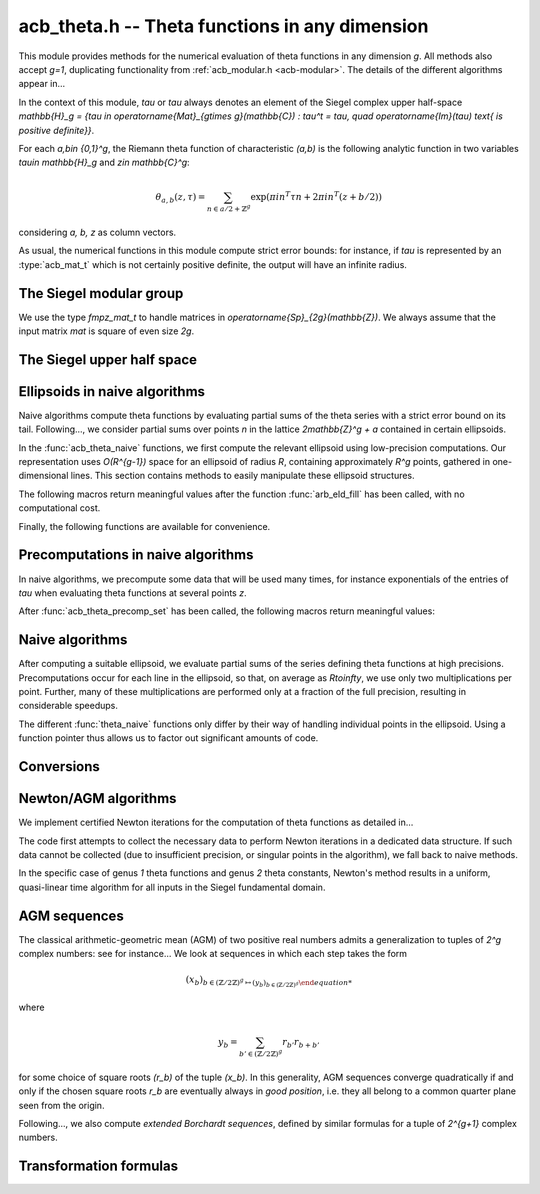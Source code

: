 .. _acb-theta:

**acb_theta.h** -- Theta functions in any dimension
===============================================================================

This module provides methods for the numerical evaluation of theta functions in
any dimension `g`. All methods also accept `g=1`, duplicating functionality
from :ref:`acb_modular.h <acb-modular>`. The details of the different
algorithms appear in...

In the context of this module, *tau* or `\tau` always denotes an element of the
Siegel complex upper half-space `\mathbb{H}_g = \{\tau \in
\operatorname{Mat}_{g\times g}(\mathbb{C}) : \tau^t = \tau, \quad
\operatorname{Im}(\tau) \text{ is positive definite}\}`.

For each `a,b\in \{0,1\}^g`, the Riemann theta function of characteristic
`(a,b)` is the following analytic function in two variables `\tau\in
\mathbb{H}_g` and `z\in \mathbb{C}^g`:

    .. math ::
    
        \theta_{a,b}(z,\tau) = \sum_{n\in a/2 + \mathbb{Z}^{g}} \exp(\pi i n^T\tau n + 2\pi i n^T (z + b/2))

considering `a, b, z` as column vectors.

As usual, the numerical functions in this module compute strict error bounds:
for instance, if *tau* is represented by an :type:`acb_mat_t` which is not
certainly positive definite, the output will have an infinite radius.

The Siegel modular group
-------------------------------------------------------------------------------

We use the type `fmpz_mat_t` to handle matrices in
`\operatorname{Sp}_{2g}(\mathbb{Z})`. We always assume that the input matrix
*mat* is square of even size `2g`.

.. function:: void sp2gz_dim(const fmpz_mat_t mat)

    Returns the dimension `g`, which is half the number of rows (or columns)
    of *mat*.

.. function:: void sp2gz_get_a(fmpz_mat_t res, const fmpz_mat_t mat)

.. function:: void sp2gz_get_b(fmpz_mat_t res, const fmpz_mat_t mat)

.. function:: void sp2gz_get_c(fmpz_mat_t res, const fmpz_mat_t mat)

.. function:: void sp2gz_get_d(fmpz_mat_t res, const fmpz_mat_t mat)

    Sets *res* to the corresponding block of *mat*, written as `\left(\begin{textmatrix} a&b\\c&d \end{textmatrix}\right)`.

.. function:: void sp2gz_set_abcd(fmpz_mat_t m, const fmpz_mat_t a, const
              fmpz_mat_t b, const fmpz_mat_t c, const fmpz_mat_t d)

    Sets *mat* to `\left(\begin{textmatrix} a&b\\c&d \end{textmatrix}\right)`,
    where `a,b,c,d` are `g\times g` blocks.

.. function:: void sp2gz_j(fmpz_mat_t mat)

    Sets *mat* to the symplectic matrix
    `J = \left(\begin{textmatrix} 0&I_g\\-I_g&0 \end{textmatrix}\right)`.

.. function:: void sp2gz_block_diag(fmpz_mat_t mat, const fmpz_mat_t U)

    Sets *mat* to the symplectic matrix
    `\left(\begin{textmatrix} U&0\\0&U^{-T} \end{textmatrix}\right)`.
    Requires that `U\in \operatorname{GL}_g(\mathbb{Z})`.

.. function:: void sp2gz_trig(fmpz_mat_t mat, const fmpz_mat_t S)

    Sets *mat* to `\left(\begin{textmatrix} I_g&S\\0&I_g \end{textmatrix}\right)`,
    which is symplectic if and only if *S* is symmetric.

.. function:: sp2gz_nb_fundamental(slong g)

    Returns the number of fundamental symplectic matrices used in the reduction
    algorithm on `\mathbb{H}_g`. This number is currently `19` when `g=2` and
    `1` otherwise.

.. function:: void sp2gz_fundamental(fmpz_mat_t mat, slong j)

    Sets *mat* to the `j^{\text{th}}` fundamental symplectic matrix as defined
    above.

.. function:: void sp2gz_inv(fmpz_mat_t inv, const fmpz_mat_t mat)

    Sets *inv* to the inverse of *mat* assuming that it is symplectic.

.. function:: int sp2gz_is_correct(const fmpz_mat_t mat)

    Returns whether *mat* is an element of `\operatorname{Sp}_{2g}(\mathbb{Z})`.
    
.. function:: void sp2gz_randtest(fmpz_mat_t mat, flint_rand_t state, slong bits)

    Sets *mat* to a random symplectic matrix whose coefficients have length
    approximately *bits*.


The Siegel upper half space
-------------------------------------------------------------------------------

.. function:: void acb_siegel_cocycle(acb_mat_t res, const fmpz_mat_t mat, const acb_mat_t tau, slong prec)

    Sets *res* to `c\tau+d` where *c,d* are the lower `g\times g` blocks of
    *mat*.

.. function:: void acb_siegel_transform(acb_mat_t w, const fmpz_mat_t m, const acb_mat_t tau, slong prec)

    Sets *res* to `(a\tau + b)(c\tau + d)^{-1}` where *a,b,c,d* are the
    `g\times g` blocks of *mat*.

.. function:: void acb_siegel_transform_ext(acb_ptr r, acb_mat_t w, const fmpz_mat_t mat, acb_srcptr z, const acb_mat_t tau, slong prec)

    Sets *r* and *w* to `(c\tau + d)^{-T} z` and `(a\tau + b)(c\tau + d)^{-1}`
    respectively, where *a,b,c,d* are the `g\times g` blocks of *mat*.

.. function:: void acb_siegel_reduce_imag(fmpz_mat_t mat, const acb_mat_t tau, slong prec)

    Reduces the imaginary part of *tau* by calling :func:`arb_mat_spd_lll_reduce`
    and sets *mat* to the corresponding unimodular transformation.

.. function:: void acb_siegel_reduce_real(fmpz_mat_t mat, const acb_mat_t tau, slong prec)

    Computes a symmetric, integral matrix *mat* such that *tau+mat* has a small
    real part, ideally at most `1/2` in absolute value for each coefficient.

.. function:: void acb_siegel_reduce(acb_mat_t res, fmpz_mat_t mat, const acb_mat_t tau, slong prec)

    Computes a symplectic matrix *mat* such that the result *res* of *mat*
    acting on *tau* is closer to the cusp at infinity, by repeatedly reducing
    its real and imaginary parts and applying fundamental symplectic matrices.
    
.. function:: void acb_siegel_randtest(acb_mat_t tau, flint_rand_t state, slong prec, slong mag_bits)

    Generates a random matrix *tau* in `\mathbb{H}_g`, possibly far from the
    cusp.

.. function:: void acb_siegel_randtest_reduced(acb_mat_t tau, flint_rand_t state, slong prec, slong mag_bits)

    Generates a random matrix *tau* in `\mathbb{H}_g` that is close to the cusp
    by calling :func:`acb_siegel_reduce` on a random matrix.

.. function:: void acb_siegel_randtest_nice(acb_mat_t tau, flint_rand_t state, slong prec)

    Generates a random matrix that is very close to the cusp of `\mathbb{H}_g`.

Ellipsoids in naive algorithms
-------------------------------------------------------------------------------

Naive algorithms compute theta functions by evaluating partial sums of the
theta series with a strict error bound on its tail. Following..., we consider
partial sums over points `n` in the lattice `2\mathbb{Z}^g + a` contained in
certain ellipsoids.

In the :func:`acb_theta_naive` functions, we first compute the relevant
ellipsoid using low-precision computations. Our representation uses
`O(R^{g-1})` space for an ellipsoid of radius `R`, containing approximately
`R^g` points, gathered in one-dimensional lines. This section contains methods
to easily manipulate these ellipsoid structures.

.. type:: acb_theta_eld_struct

.. type:: acb_theta_eld_t

    Represents a *d*-dimensional sheet in an ellipsoid of ambient dimension
    *g*, i.e. a set of points of the form `n = (n_0,\ldots,n_{g-1})\in
    2\mathbb{Z}^g + a` such that `v + Yn` has `L^2` norm bounded by `R`, for
    some (upper-triangular) Cholesky matrix `Y`, some radius `R>0`, and some
    offset `v\in \mathbb{R}^g`, and finally `(n_{d},\ldots,n_{g-1})` have fixed
    values. This is a recursive type: we store
    * the interval of values for `n_{d-1}`,
    * the midpoint of that interval,
    * in the case `d\geq 2`, a number of *d-1* dimensional children of *E*,
    split between left and right children depending on the position of `n_{d-1}`
    relative to the center of the interval.

    Full ellipsoids correspond to the special case `d=g`. We always require
    `1\leq d \leq g`. Coordinates of lattice points are integers of type
    :type:`slong`.

.. function::  void acb_theta_eld_init(acb_theta_eld_t E, slong d, slong g)

    Initializes *E* as a *d*-dimensional ellipsoid in ambient dimension *g*.

.. function:: void acb_theta_eld_clear(acb_theta_eld_t E)

    Clears *E* as well as any recursive data contained in it.

.. function:: void acb_theta_eld_interval(slong* min, slong* mid, slong* max, const arb_t ctr, const arf_t rad, int a, slong prec)

    Computes the minimum, middle point, and maximum of a subinterval of
    `2\mathbb{Z} + a` that is guaranteed to contain all points within a
    distance *rad* of the real number *ctr*. Both *ctr* and *rad* must be
    finite values, otherwise an error is thrown.

.. function:: void acb_theta_eld_fill(acb_theta_eld_t E, const arb_mat_t Y, const arf_t R2, arb_srcptr offset, slong* last_coords, ulong a, slong prec)

    Sets *E* to represent an ellipsoid as defined above, where *R2* indicates
    `R^2` and *offset* contains the vector `v`. The matrix *Y* must be a valid
    Cholesky matrix, i.e. an upper triangular matrix with positive diagonal
    entries, and *R2* must be finite, otherwise an error is thrown.

The following macros return meaningful values after the function
:func:`arb_eld_fill` has been called, with no computational cost.

.. macro:: acb_theta_eld_dim(E)

    Returns *d*.    

.. macro:: acb_theta_eld_ambient_dim(E)

    Returns *g*.

.. macro:: acb_theta_eld_coord(E, k)

    For `d <= k < g`, returns the common coordinate `n_k` of all lattice
    points in the ellipsoid sheet *E*.

.. macro:: acb_theta_eld_min(E)
.. macro:: acb_theta_eld_mid(E)
.. macro:: acb_theta_eld_max(E)
    
    Returns the minimum, midpoint, and maximum of `n_{d-1}` in the ellipsoid
    sheet `E`.

.. macro:: acb_theta_eld_nr(E) ((E)->nr)
.. macro:: acb_theta_eld_nl(E) ((E)->nl)

    Returns the number of right and left children of *E*, respectively.

.. macro:: acb_theta_eld_rchild(E, k)
.. macro:: acb_theta_eld_lchild(E, k)
    
    Macro giving a pointer to the `k^{\text{th}}` right (resp. left) child of
    *E*.

.. macro:: acb_theta_eld_nb_pts(E) ((E)->nb_pts)

    Returns the number of lattice points contained in *E*.

.. macro:: acb_theta_eld_box(E, k)

    Returns an integer `M_k` such that all lattice points `n` inside the
    ellipsoid sheet *E* satisfy `|n_k|\leq M_k`.

Finally, the following functions are available for convenience.

.. function:: void acb_theta_eld_points(slong* pts, const acb_theta_eld_t E)

    Sets *pts* to the list of lattice points contained in *E* (as a
    concatenation of vectors of length *g*).

.. function:: int acb_theta_eld_contains(const acb_theta_eld_t E, slong* pt)

    Returns nonzero iff *pt* is contained in the ellipsoid sheet *E*.

.. function:: void acb_theta_eld_print(const acb_theta_eld_t E)

    Prints a compact representation of *E* to :type:`stdout`.

Precomputations in naive algorithms
-------------------------------------------------------------------------------

In naive algorithms, we precompute some data that will be used many times, for
instance exponentials of the entries of `\tau` when evaluating theta functions
at several points `z`.

.. type:: acb_theta_precomp_struct

.. type:: acb_theta_precomp_t

    Structure containing precomputed data in the context of naive algorithms.

.. function:: void acb_theta_precomp_init(acb_theta_precomp_t D, slong nb_z, slong g)

    Initializes *D* for precomputations on *nb_z* vectors `z\in \mathbb{C}^g`.

.. function:: void acb_theta_precomp_clear(acb_theta_precomp_t D)

    Clears *D*.

.. function:: void acb_theta_precomp_set(acb_theta_precomp_t D, acb_srcptr z, const acb_mat_t tau, const acb_theta_eld_t E, slong prec)

    Precomputes data attached to `(z,tau)` for all the vectors *z* in the
    provided list, for a given ellipsoid *E*.

After :func:`acb_theta_precomp_set` has been called, the following macros
return meaningful values:

.. macro:: acb_theta_precomp_dim(D)

    Macro giving access to the ambient dimension *g*.

.. macro:: acb_theta_precomp_exp_mat(D)

    Macro giving a pointer to the matrix whose entry `(j,k)` contains
    `\exp(i\pi/4 \tau_{j,j})` if `j=k`, and `\exp(i\pi/2 \tau_{j,k})`
    otherwise.

.. macro:: acb_theta_precomp_sqr_pow(D, k, j)

    Macro giving a pointer to the complex number `\exp(i\pi/4 (2j + t)^2
    \tau_{k,k})`, where `t=1` if the lattice points in *E* have odd coordinates
    `n_k`, and `t=0` if these coordinates are even.

.. macro:: acb_theta_precomp_nb_z(D)

    Macro giving the number of vectors *z* stored in *D*.

.. macro:: acb_theta_precomp_exp_z(D, k, j)

    Macro giving a pointer to the complex number `exp(\pi i z_j)`, where *z* is
    the `k^\text{th}` vector stored in *D*.
    
Naive algorithms
-------------------------------------------------------------------------------

After computing a suitable ellipsoid, we evaluate partial sums of the series
defining theta functions at high precisions. Precomputations occur for each
line in the ellipsoid, so that, on average as `R\to\infty`, we use only two
multiplications per point. Further, many of these multiplications are performed
only at a fraction of the full precision, resulting in considerable speedups.

The different :func:`theta_naive` functions only differ by their way of
handling individual points in the ellipsoid. Using a function pointer thus
allows us to factor out significant amounts of code.

.. function:: void acb_theta_naive_tail(arf_t bound, const arf_t R2, const arb_mat_t Y, slong ord, slong prec)

    Computes an upper bound for the following sum, where `p` stands for *ord*:

    .. math::

        \sum_{n\in Y\Z^g + v, \lVert n\rVert^2 \geq R^2} \lVert n\rVert^{2p} e^{-\lVert n\rVert^2)}

    using the following upper bound, valid after replacing `R^2` by
    `{\operatorname{max}\{R^2, 4, 2p\}}`

    .. math::

        2^{2g+2} R^{g-1+2p} e^{-R^2} \prod_{i=1}^g (1 + \gamma_i^{-1})

    where the `gamma_i` are the diagonal entries of `Y`.

.. function:: void acb_theta_naive_radius(arf_t R2, const arb_mat_t Y, slong ord, const arf_t eps, slong prec)

    Returns `R^2` such that the upper bound from :func:`acb_theta_naive_tail`
    is at most `\varepsilon`.

.. function:: void acb_theta_naive_ellipsoid(acb_theta_eld_t E, arf_struct* eps, acb_ptr c, acb_ptr new_z, ulong ab, int all, slong ord, acb_srcptr z, slong nb_z, const acb_mat_t tau, slong prec)

    Sets the ellipsoid *E* and `\varepsilon` *c*, *new_z*, `\varepsilon` such
    that summing exponential terms involving *new_z* over points of *E* and
    multiplying by *c* will yield an approximation of theta values at *z* up to
    an error at most `\varepsilon`, resulting in theta values at relative
    precision roughly *prec*.

    A value *nb_z > 1* indicates that several vectors *z* are provided. In this
    case, a unique ellipsoid is chosen for all of them, but *new_z*, *c* and
    *epsilon* will vary (hence vectors as return values).

    If *all=0*, the ellipsoid consists of lattice points in `2\mathbb{Z}^g+a`
    only, where *a* is specified by the theta characteristic *ab*. If *all* is
    nonzero, the ellipsoid consists of lattice points in `2\mathbb{Z}^g` and
    the radius is doubled, thus making *E* suitable for evaluating
    `\theta_{a,b}(z,\tau)` for all *a*.

.. function:: slong acb_theta_naive_fullprec(const acb_theta_eld_t E, slong prec)

    Returns a good choice of full precision for the summation phase.

.. type:: acb_theta_naive_worker_t

    Represents a function pointer to the "dimension 0" worker in different
    kinds of naive algorithms. A function :func:`worker_dim0` of this type has
    the following signature:

    .. function:: void worker_dim0(acb_ptr th, const acb_t term, slong* coords,
                  slong g, ulong ab, slong ord, slong prec, slong fullprec)

    where
    * *th* denotes the output vector of theta values,
    * *term* denotes the exponential term that has been computed for the
      current lattice point,
    * *coods* denotes the coordinates of that lattice point,
    * *g* is the genus,
    * *ab* is the theta characteristic, if applicable,
    * *ord* is the order of derivation, if applicable,
    * *prec* is the (relative) precision at which *term* was computed,
    * *fullprec* is the desired full precision in the summation phase.

.. function:: acb_theta_naive_worker(acb_ptr th, slong nb, const acb_t c, const arf_t eps, const acb_theta_eld_t E, const acb_theta_precomp_t D, slong k, ulong ab, slong ord, slong prec, acb_theta_naive_worker_t worker_dim0)

    Run the naive algorithm on the ellipsoid *E* to evaluate `\theta(z,\tau)`
    using precomputed data stored in *D*, where *z* is the `k^\text{th}` vector
    in the data structure.
    
.. function:: ulong acb_theta_char_a(slong* coords, slong g)

    Returns *a* such that the *i*-th bit of *a* is 1 iff the *i*-th entry of
    *coords* is odd, for each `1\leq i\leq g`.

.. function:: slong acb_theta_char_dot(ulong a, ulong b, slong g)

    Returns *a^T b* mod *2*.

.. function:: slong acb_theta_char_dot_slong(ulong a, slong* n, slong g)

    Returns *a^T n* mod *8*.

.. function:: acb_theta_get_a0(acb_ptr r, acb_srcptr th, slong g)

    Given a vector *th* of `2^{2g}` theta values, extracts the `2^g` values of
    the form `\theta_{a,0}`.

.. function:: void acb_theta_naive_all(acb_ptr th, acb_srcptr z, slong nb_z, const acb_mat_t tau, slong prec)

    Evaluates `\theta_{a,b}(z,\tau)` for all *a,b* and each given *z* using the naive algorithm.

.. function:: void acb_theta_naive(acb_ptr th, acb_srcptr z, slong nb_z, const acb_mat_t tau, slong prec)

    Evaluates `\theta_{0,b}(z,\tau)` for all *b* and each given *z* using the naive algorithm.

.. function:: void acb_theta_naive_a0(acb_ptr th, acb_srcptr z, slong nb_z, const acb_mat_t tau, slong prec)

    Evaluates `\theta_{a,0}(z,\tau)` for all *a* and each given *z* using the naive algorithm.

.. function:: void acb_theta_naive_ind(acb_ptr th, ulong ab, acb_srcptr z, slong nb_z, const acb_mat_t tau, slong prec)

    Evaluates `\theta_{a,b}(z,\tau)` for fixed *a,b* and each given *z* using the naive algorithm.

Conversions
-------------------------------------------------------------------------------

.. function:: void acb_theta_renormalize_const_sqr(acb_t scal, acb_srcptr th2,
              const acb_mat_t tau, slong prec)

    Renormalizes the projective vector of squared theta constants at `tau`,
    computing *scal* such that multiplication by *scal* yields the actual theta
    values.

.. function:: void acb_theta_renormalize_sqr(acb_t scal_z, acb_t scal_0,
              acb_srcptr th2, acb_srcptr z, const acb_mat_t tau, slong prec)

    Renormalizes the projective vectors `(\theta_{0,b}^2(z,\tau))` and
    `(\theta_{0,b}^2(0,\tau))` (concatenated in *th2*), computing the
    multiplicative factors *scal_z* and *scal_0* necessary to reach the actual
    theta values.


Newton/AGM algorithms
-------------------------------------------------------------------------------

We implement certified Newton iterations for the computation of theta functions
as detailed in...

The code first attempts to collect the necessary data to perform Newton
iterations in a dedicated data structure. If such data cannot be collected (due
to insufficient precision, or singular points in the algorithm), we fall back
to naive methods.

In the specific case of genus *1* theta functions and genus *2* theta
constants, Newton's method results in a uniform, quasi-linear time algorithm
for all inputs in the Siegel fundamental domain.

.. function:: void acb_theta_bound(arf_t rad, arf_t bound, acb_srcptr z, const
              acb_mat_t tau, slong prec)

    Computes *rad* and *bound* such that for any point `(z',\tau')` at a
    distance of at most *rad* from `(z,\tau)` entrywise, the absolute value
    `|\theta_{a,b}(z',\tau')|` is at most *bound*.

.. function:: void acb_theta_bound_const(arf_t rad, arf_t bound, const
              acb_mat_t tau, slong prec)

    Computes *rad* and *bound* such that for any point `\tau'` at a distance of
    at most *rad* from `\tau` entrywise, the absolute value
    `|\theta_{a,b}(0,\tau')|` is at most *bound*.

.. function:: void acb_theta_cauchy(arf_t bound_der, const arf_t rad, const
              arf_t bound, slong ord, slong dim, slong prec)

    Applies Cauchy's formula to compute *bound_der* with the following
    property: if *f* is an analytic function defined on a disk of radius *rad*
    around *x* and bounded in absolute value by *bound* on that disk, then the
    derivative of order *ord* of *f* at *x* is bounded by *bound_der* (in the
    sense of the infinity-operator norm for multilinear maps).

.. type:: acb_theta_agm_ctx_struct

.. type:: acb_theta_agm_ctx_t

    Data structure used to set up certified Newton iterations for theta
    functions. The following macros are available:

.. macro:: acb_theta_agm_ctx_g(ctx)

    Macro giving access to the genus *g*.

.. macro:: acb_theta_agm_ctx_nb(ctx)
    
    Macro giving access to the number of symplectic matrices used in the AGM
    method.

.. macro:: acb_theta_agm_ctx_matrix(ctx, k)

    Macro giving access to the `k^\text{th}` symplectic matrix stored in *ctx*.

.. macro:: acb_theta_agm_ctx_nb_bad_steps(ctx, k)    
.. macro:: acb_theta_agm_ctx_roots(ctx, k)
.. macro:: acb_theta_agm_ctx_mi(ctx, k)
.. macro:: acb_theta_agm_ctx_M0(ctx, k)
.. macro:: acb_theta_agm_ctx_minf(ctx, k)

    Macros giving access to the number of bad steps, precomputed choices of
    square roots, the vector of lower bounds `m_i` (as an :type:`arf_struct*`),
    the upper bound `M_0`, and the lower bound `m_\infty` (of type
    :type:`arf_t`) for the Borchardt sequence attached to the `k^\text{th}`
    symplectic matrix in *ctx*.

.. macro:: acb_theta_agm_ctx_rho(ctx)
.. macro:: acb_theta_agm_ctx_max(ctx)
.. macro:: acb_theta_agm_ctx_inv_der(ctx)

    Macros giving access to the quantities `rho`, `M`, `B_3` (in the notation
    of...) for the Newton scheme encoded by *ctx*.

.. function:: void acb_theta_agm_ctx_init(acb_theta_agm_ctx_t ctx, slong g, slong nb)
    
    Initializes *ctx* to contain data for *nb* symplectic matrices in genus *g*.

.. function:: void acb_theta_agm_ctx_clear(acb_theta_agm_ctx_t ctx)

    Clears *ctx*.

.. function:: void acb_theta_agm_ctx_set_all(acb_theta_agm_ctx_t ctx, const
              acb_mat_t tau, slong prec)

    Attempts to set *ctx* to a valid Newton scheme for the computation of theta
    constants at *tau*.

.. function:: int acb_theta_agm_ctx_is_valid(const acb_theta_agm_ctx_t ctx)

    Returns nonzero iff *ctx* encodes a valid Newton scheme, characterized by
    having nonzero `\rho` and finite `M, B_3`.

.. function:: void acb_theta_newton_eval(acb_ptr r, acb_srcptr th, const
              acb_theta_agm_ctx_t ctx, slong prec)

    Evaluates *F(th)*, where *F* is the analytic function encoded by the Newton
    scheme *ctx*.

.. function:: void acb_theta_newton_fd(acb_ptr r, acb_mat_t fd, acb_srcptr th,
              const arb_t eta, const acb_theta_agm_ctx_t ctx, slong prec)

    Evaluates *F(th)* as above and stores the result in *r*. Additionally stores
    the directional finite differences of *F* at *th* with radius *eta* in the
    columns of the matrix *fd*.

.. function:: void acb_theta_newton_run(acb_ptr r, const acb_mat_t tau, const
              acb_theta_agm_ctx_t ctx, slong prec)

    Run the Newton scheme encoded in *ctx* to compute theta values to a high
    precision *prec*. The context *ctx* must be valid.

.. function:: void acb_theta_newton_const_half_proj(acb_ptr th, const acb_mat_t
              tau, slong prec)

.. function:: void acb_theta_newton_all_sqr(acb_ptr th, const acb_mat_t tau,
              acb_srcptr z, slong prec)

.. function:: void acb_theta_newton_const_sqr(acb_ptr th2, const acb_mat_t tau,
              slong prec)

.. function:: void acb_theta_newton_all_const_sqr(acb_ptr th, const acb_mat_t
              tau, slong prec)

    Compute theta values using Newton iterations. Suffixes follow the same
    conventions as for naive algorithms above.


AGM sequences
-------------------------------------------------------------------------------

The classical arithmetic-geometric mean (AGM) of two positive real numbers
admits a generalization to tuples of `2^g` complex numbers: see for
instance... We look at sequences in which each step takes the form

    .. math::

        (x_b)_{b\in (\mathbb{Z}/2\mathbb{Z})^g \mapsto (y_b)_{b\in (\mathbb{Z}/2\mathbb{Z})^g}

where

    .. math::
        
        y_b = \sum_{b'\in (\mathbb{Z}/2\mathbb{Z})^g} r_{b'} r_{b+b'}

for some choice of square roots `(r_b)` of the tuple `(x_b)`. In this
generality, AGM sequences converge quadratically if and only if the chosen
square roots `r_b` are eventually always in *good position*, i.e. they all
belong to a common quarter plane seen from the origin.

Following..., we also compute *extended Borchardt sequences*, defined by
similar formulas for a tuple of `2^{g+1}` complex numbers.

.. function:: void acb_theta_agm_hadamard(acb_ptr r, acb_srcptr a, slong g, slong prec)

    Sets *r* to the image of *a* under multiplication by *H*, the `2^g\times
    2^g` Hadamard matrix (see ...). Requires that `g\geq 0` and *r* and *a* are
    initialized with at least `2^g` elements.

.. function:: void acb_theta_agm_sqrt_lowprec(acb_t r, const acb_t a, const acb_t root, slong prec)

    Sets *r* to a square root of *a*. Unlike :func:`acb_sqrt`, no special
    precision losses happen when *a* touches the negative real axis. The sign
    of the output is determined: it must overlap *root*, which is a
    (low-precision) complex ball containing either `\sqrt{a}` or `-\sqrt{a}`.
    Returns indeterminate if the correct sign cannot be determined.

.. function:: void acb_theta_agm_step_sqrt(acb_ptr r, acb_srcptr a, slong g,
              slong prec)

.. function:: void acb_theta_agm_step_bad(acb_ptr r, acb_srcptr a, acb_srcptr
              roots, slong g, slong prec)

.. function:: void acb_theta_agm_step_good(acb_ptr r, acb_srcptr a, slong g,
              slong prec)

    Sets *r* to the result of an AGM step starting from *a*. In the
    :func:`sqrt` version, *a* is the vector of square roots. In the :func:`bad`
    version, a low-precision approximation of the roots is given. In the
    :func:`good` version, we assume that all entries of *a* have positive real
    parts, and a good choice of square roots is made. We require that `g\geq 0`
    and all vectors are initialized with at least `2^g` elements.

.. function:: void acb_theta_agm_ext_step_sqrt(acb_ptr r, acb_srcptr a, slong
              g, slong prec)

.. function:: void acb_theta_agm_ext_step_bad(acb_ptr r, acb_srcptr a,
              acb_srcptr roots, slong g, slong prec)

.. function:: void acb_theta_agm_ext_step_good(acb_ptr r, acb_srcptr a, slong
              g, slong prec)
    
    Analogous functions for extended Borchardt sequences. All vectors must be
    initialized with at least `2^{g+1}` elements.
    
.. function:: void acb_theta_agm_step_last(acb_t r, acb_srcptr a, slong g, slong prec)

    Sets *r* to the average of the first `2^g` entries of *a*.

.. function:: void acb_theta_agm_ext_step_last(acb_t r, const acb_t s, acb_srcptr a, slong g, slong prec)

    Computes an extended Borchardt mean *r* given the last term of the
    associated AGM sequence and the associated (regular) Borchardt mean *s*.
    
.. function:: void acb_theta_agm_max_abs(arb_t max, acb_srcptr a, slong nb, slong prec)
              
.. function:: void acb_theta_agm_min_abs(arb_t min, acb_srcptr a, slong nb, slong prec)

    Sets *max* (resp. *min*) to the maximum (resp. minimum) absolute value of
    the first *nb* entries of *a*.    
              
.. function:: void acb_theta_agm_abs_dist(arb_t eps, acb_srcptr a, slong nb, slong lowprec, slong prec)
    
    Computes `\varepsilon = \max_{0< i< nb} |a_i - a_0|`. Differences are
    computed at precision *prec* and absolute values at precision *lowprec*.

.. function:: void acb_theta_agm_rel_dist(arb_t eps, acb_srcptr a, slong nb, slong lowprec, slong prec)

    Computes `1|a_0|` times the output of :func:`acb_theta_agm_abs_dist`.

.. function:: void acb_theta_agm_conv_rate(arf_t c, arf_t r, const arf_t eps, slong prec)

    Computes the convergence rate of an AGM sequence consisting of good steps
    only, i.e. *c* and *r<1* such that the `i\text{th}` term of the sequence
    satisfies `|a_0 - m|\leq c r^i |a_0|` for all `i\geq 0`. The input *eps* is
    an upper bound on the relative distance for the term `i=0`, as computed by
    :func:`acb_theta_agm_rel_dist`, and must be less than *1/4*. Otherwise
    *c,r* are set to infinite values.

.. function:: slong acb_theta_agm_nb_good_steps(const arf_t c, const arf_t r, slong prec)

    Given the convergence rate *c,r* of an AGM sequence with good steps as,
    above, returns the (nonnegative) number of steps to compute before the
    equality `|a_0-m|\leq 2^{-\mathrm{prec}}|a_0|` holds. Returns negative if
    this number is infinite or cannot be computed from the given
    *c,r*. Computations are performed at a low precision specified by...

.. function:: void acb_theta_agm(acb_t r, acb_srcptr a, acb_srcptr roots, slong nb_bad, slong g, slong prec)

    Computes the limit of an AGM sequence starting from `2^g` complex
    numbers. The input data is as follows: *a* is the first term; *nb_bad* is
    the number of (possibly) bad steps; and *roots* consists of low-precision
    approximations of the correct roots for the first *nb_bad* steps, as in
    :func:`acb_theta_agm_sqrt_lowprec`. Returns an indeterminate result if a
    suitable convergence rate cannot be determined after *nb_bad* steps.

.. function:: void acb_theta_agm_ext_conv_rate(arf_t c1, arf_t c2, arf_t r, const arf_t eps, const arf_t m, const arf_t M, slong prec)

    Computes the convergence rate of an extended AGM sequence consisting of
    good steps only, i.e. *c1, c2* and *r<1* such that *c1,r* is the
    convergence rate of the regular AGM and for all `n\geq 1`, the inequality
    `|q_{n+1}-1|\leq c_2 r^{2^{n-1}}` holds. The input is as follows: *eps* is
    an upper bound on the relative distance for the term `i=0`, as computed by
    :func:`acb_theta_agm_rel_dist`, and must be less than *1/4*; and *m*
    (resp. *M*) is a lower (resp. upper) bound on the modulus of all entries of
    the initial extended AGM vector, which must be finite, with *m>0*. If these
    conditions are not satisfied then *c1, c2, r* are set to infinite values.

.. function:: void acb_theta_agm_ext_rel_err(arf_t err, const arf_t c2, const arf_t r, slong nb_good, slong prec)
    
    Computes the relative error for an extended AGM computation with
    convergence rate given by *c1, c2, r* and *nb_good* steps: the extended AGM
    is equal to `(u_n^{(0)}/\mu\cdot (1+\delta))^{2^n}` where *n* is given by
    *nb_good* and *err* is an upper bound on `|\delta|`. Requires that
    *nb_good* is at least `1` and `r < 1/2`, otherwise sets *err* to an
    infinite value.
              
.. function:: void acb_theta_agm_ext(acb_t r, acb_t s, acb_srcptr a, acb_srcptr roots, slong nb_bad, slong g, slong prec)

    Computes the extended Borchardt mean starting from `2^(g+1)` complex
    numbers. The input data is as follows: *a* is the first term; *nb_bad* is
    the number of (possibly) bad steps; and *roots* consists of low-precision
    approximations of the correct roots for the first *nb_bad* steps, as in
    :func:`acb_theta_agm_sqrt_lowprec`. Returns an indeterminate result if a
    suitable convergence rate cannot be determined after *nb_bad* steps.

.. function:: slong acb_theta_agm_nb_bad_steps(const acb_mat_t tau, slong prec)

.. function:: slong acb_theta_agm_ext_nb_bad_steps(acb_srcptr z, const acb_mat_t tau, slong prec)

    Given `\tau\in \mathcal{H}_g` and `z\in \mathbb{C}^g`, computes a
    nonnegative upper bound on the number of bad steps for the (extended) AGM
    sequence formed by theta values at `(z, 2^n\tau)` as *n* grows. A return
    value of -1 indicates that this bound cannot be computed.

.. function:: void acb_theta_agm_roots(acb_ptr roots, const acb_mat_t tau, slong nb_bad, slong prec)

.. function:: void acb_theta_agm_ext_roots(acb_ptr roots, acb_srcptr z, const acb_mat_t tau, slong nb_bad, slong prec)
    
    Given `\tau\in \mathcal{H}_g`, `z\in \mathbb{C}^g` and a number of bad
    steps *nb_bad*, computes an approximation of the required square root as
    required by :func:`acb_theta_agm` and :func:`acb_theta_agm_ext`
    respectively, using the naive algorithm for theta functions.

.. function:: void acb_theta_agm_radius(arf_t rad, const arf_struct* mi, const arf_struct* Mi, const arf_t abs_dist, slong nb, slong prec)

    Sets *rad* to the radius of a polydisk where a certain Borchardt mean
    function is surely analytic. The input data is as follows: *nb* is the
    number of (possibly) bad steps; *abs_dist* is the output of
    :func:`acb_theta_agm_abs_dist` for the vector obtained after *nb* steps;
    and *mi* (resp. *Mi*) contains a lower (resp. upper) bound for the absolute
    values of all entries in the `i\text{th}` term of the sequence for each *i*
    between *0* and *nb-1*.

Transformation formulas
-------------------------------------------------------------------------------

.. function:: void acb_theta_dupl_const(acb_ptr th2, acb_srcptr th, slong g, slong prec)

    Applies the duplication formula to compute `(\theta_{0,b}^2(0,2\tau))_{b\in
    \{0,1\}^g}` from `(\theta_{0,b}(0,\tau))_{b\in \{0,1\}^g}`. If the input is
    projective (i.e. given up to a common scalar factor), then so is the
    output.

    This function simply calls :func:`acb_theta_agm_step_sqrt`.

.. function:: void acb_theta_dupl_all_const(acb_ptr th2, acb_srcptr th, slong g, slong prec)

    Applies the duplication formula to compute to
    `(\theta_{a,b}^2(0,2\tau))_{a,b\in \{0,1\}^g}` from
    `(\theta_{0,b}(0,\tau))_{b\in \{0,1\}^g}`. If the input is projective, then
    so is the output.

.. function:: void acb_theta_dupl(acb_ptr th2, acb_srcptr th, slong g, slong prec)

.. function:: void acb_theta_dupl_all(acb_ptr th2, acb_srcptr th, slong g, slong prec)

    Analogues of the above to compute `(theta^2(z,2\tau), \theta^2(0,2\tau))`
    from `(theta(z,\tau),\theta(0,\tau))`. The first function simply calls
    :func:`acb_theta_agm_ext_step_sqrt`.

.. function:: void acb_theta_dupl_z(acb_ptr r, acb_srcptr th, slong g, slong prec)

    Computes `(\theta_{a,b}(2z,\tau))` from `(\theta_{a,b}(z,\tau))`.
        
.. function:: ulong acb_theta_transform_image_char(fmpz_t eps, ulong ab, const fmpz_mat_t mat)

    Computes the theta characteristic *a',b'* and an integer `\varepsilon` such
    that `\theta_{a,b}(0,N\tau) = \exp(i\pi \varepsilon/4) \theta_{a',b'}(0,\tau)`
    up to a scalar factor depending only on *N* and `\tau`. The matrix *N* must
    be symplectic. See also :func:`acb_modular_theta_transform`.

.. function:: void acb_theta_transform_proj(acb_ptr res, acb_srcptr th, const fmpz_mat_t mat, slong prec)

.. function:: void acb_theta_transform_sqr_proj(acb_ptr res, acb_srcptr th2, const fmpz_mat_t mat, slong prec)

.. function:: void acb_theta_transform_all_sqr_proj(acb_ptr res, acb_srcptr th2, const fmpz_mat_t mat, slong prec)
    
    Computes projective vectors of theta values at `(Nz,N\tau)` starting from
    the projective vector `(\theta_{a,b}(0,\tau))_{a,b\in \{0,1\}^g}`. Exactly
    what is computed depends on the suffix, as explained above.

.. function:: void acb_theta_transform_scal_const(acb_t scal, const acb_mat_t tau, const fmpz_mat_t mat, slong k2, slong prec)

.. function:: void acb_theta_transform_scal(acb_t scal_z, acb_t scal_0, acb_srcptr z, const acb_mat_t tau, const fmpz_mat_t mat, slong k2, slong prec)

    Computes the scalar factor appearing in the transformation formula for
    theta values at `(z,\tau)`. The input `k2` can be computed by
    :func:`sp2gz_k2`.

.. function:: void acb_theta_dupl_radius(arf_t rho, const arf_t r, acb_srcptr th, slong nb, slong prec)
              
.. function:: void acb_theta_transform_radius(arf_t rho, const arf_t r, acb_srcptr th, const fmpz_mat_t mat, slong prec)

.. function:: void acb_theta_dupl_transform_const_radius(arf_t rho, const arf_t r, acb_srcptr th, const fmpz_mat_t mat, slong prec)

.. function:: void acb_theta_dupl_transform_radius(arf_t rho, const arf_t r, acb_srcptr th, const fmpz_mat_t mat, slong prec)

    Computes a radius *rho* such that adding a deformation of entrywise modulus
    at most *rho* to the input vector leads to a deformation of radius at most
    *r* for the output. The operation is: either duplication, transformation,
    duplication+transformation for either theta constants or all theta values.
